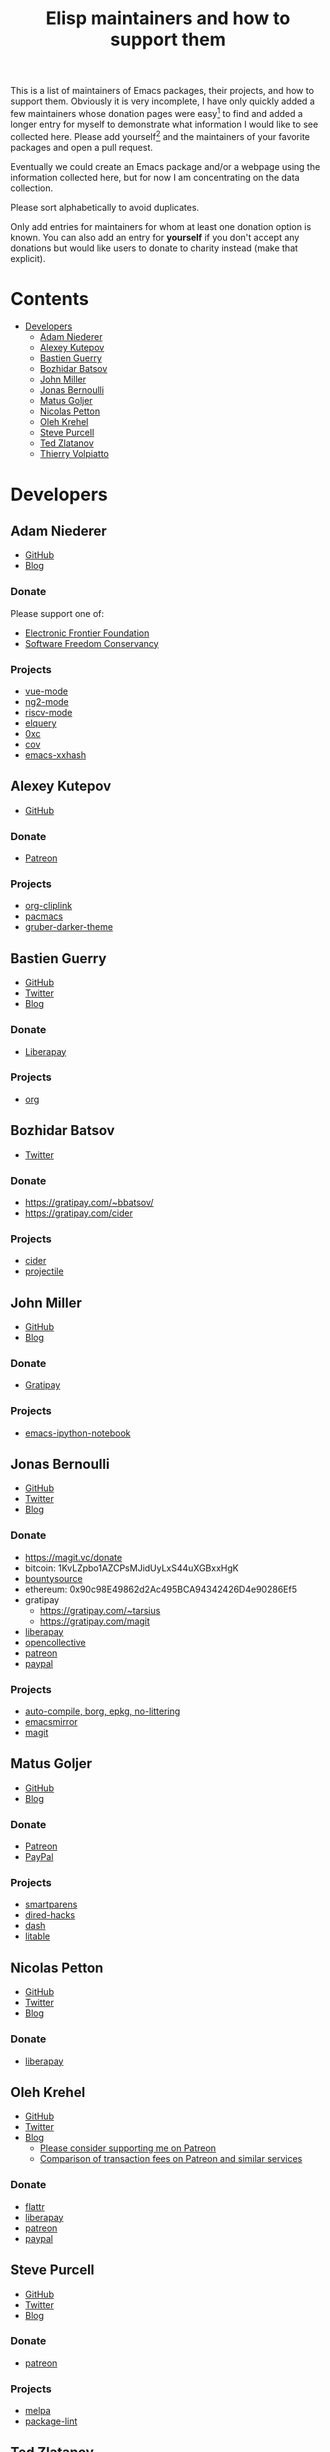 #+TITLE: Elisp maintainers and how to support them

This is a list of maintainers of Emacs packages, their projects, and
how to support them.  Obviously it is very incomplete, I have only
quickly added a few maintainers whose donation pages were
easy[fn:1] to find and added a longer entry for myself to demonstrate
what information I would like to see collected here.  Please add
yourself[fn:2] and the maintainers of your favorite packages and open a
pull request.

Eventually we could create an Emacs package and/or a webpage using the
information collected here, but for now I am concentrating on the data
collection.

Please sort alphabetically to avoid duplicates.

Only add entries for maintainers for whom at least one donation option
is known.  You can also add an entry for *yourself* if you don't accept
any donations but would like users to donate to charity instead (make
that explicit).

[fn:1] That's actually quite time consuming, which is why we need this
list.

[fn:2] Don't be shy.


* Contents
:PROPERTIES:
:TOC:      this
:END:
  -  [[#developers][Developers]]
    -  [[#adam-niederer][Adam Niederer]]
    -  [[#alexey-kutepov][Alexey Kutepov]]
    -  [[#bastien-guerry][Bastien Guerry]]
    -  [[#bozhidar-batsov][Bozhidar Batsov]]
    -  [[#john-miller][John Miller]]
    -  [[#jonas-bernoulli][Jonas Bernoulli]]
    -  [[#matus-goljer][Matus Goljer]]
    -  [[#nicolas-petton][Nicolas Petton]]
    -  [[#oleh-krehel][Oleh Krehel]]
    -  [[#steve-purcell][Steve Purcell]]
    -  [[#mailtotzzlifelogscomted-zlatanov][Ted Zlatanov]]
    -  [[#thierry-volpiatto][Thierry Volpiatto]]

* Developers
:PROPERTIES:
:TOC:      1
:END:

** Adam Niederer

-  [[https://github.com/AdamNiederer][GitHub]]
-  [[https://adamniederer.com][Blog]]

*** Donate

Please support one of:

-  [[https://supporters.eff.org/donate][Electronic Frontier Foundation]]
-  [[https://sfconservancy.org/supporter/][Software Freedom Conservancy]]

*** Projects

-  [[https://github.com/AdamNiederer/vue-mode][vue-mode]]
-  [[https://github.com/AdamNiederer/ng2-mode][ng2-mode]]
-  [[https://github.com/AdamNiederer/riscv-mode][riscv-mode]]
-  [[https://github.com/AdamNiederer/elquery][elquery]]
-  [[https://github.com/AdamNiederer/0xc][0xc]]
-  [[https://github.com/AdamNiederer/cov][cov]]
-  [[https://github.com/AdamNiederer/emacs-xxhash][emacs-xxhash]]

** Alexey Kutepov

-  [[https://github.com/rexim][GitHub]]

*** Donate

-  [[https://www.patreon.com/tsoding][Patreon]]

*** Projects

-  [[https://github.com/rexim/org-cliplink][org-cliplink]]
-  [[https://github.com/codingteam/pacmacs.el][pacmacs]]
-  [[https://github.com/rexim/gruber-darker-theme][gruber-darker-theme]]

** Bastien Guerry

-  [[https://github.com/bzg][GitHub]]
-  [[https://twitter.com/bzg2][Twitter]]
-  [[https://bzg.fr][Blog]]

*** Donate

-  [[https://liberapay.com/bzg][Liberapay]]

*** Projects

-  [[http://orgmode.org][org]]

** Bozhidar Batsov

-  [[https://twitter.com/bbatsov][Twitter]]

*** Donate

-  https://gratipay.com/~bbatsov/
-  https://gratipay.com/cider

*** Projects

-  [[https://github.com/clojure-emacs/cider][cider]]
-  [[https://github.com/bbatsov/projectile][projectile]]

** John Miller

-  [[https://github.com/millejoh][GitHub]]
-  [[https://millejoh.github.io/ (to which I never write)][Blog]]

*** Donate

-  [[https://gratipay.com/Emacs-IPython-Notebook/][Gratipay]]

*** Projects

-  [[https://github.com/millejoh/emacs-ipython-notebook][emacs-ipython-notebook]]

** Jonas Bernoulli

-  [[https://github.com/tarsius][GitHub]]
-  [[https://twitter.com/magit_emacs][Twitter]]
-  [[https://emacsair.me][Blog]]

*** Donate

-  https://magit.vc/donate
-  bitcoin: 1KvLZpbo1AZCPsMJidUyLxS44uXGBxxHgK
-  [[https://www.bountysource.com/teams/magit][bountysource]]
-  ethereum: 0x90c98E49862d2Ac495BCA94342426D4e90286Ef5
-  gratipay
   -  https://gratipay.com/~tarsius
   -  https://gratipay.com/magit
-  [[https://liberapay.com/tarsius][liberapay]]
-  [[https://opencollective.com/magit][opencollective]]
-  [[https://www.patreon.com/tarsius][patreon]]
-  [[https://www.paypal.me/JonasBernoulli][paypal]]

*** Projects

-  [[https://github.com/emacscollective][auto-compile, borg, epkg, no-littering]]
-  [[https://emacsmirror.net][emacsmirror]]
-  [[https://magit.vc][magit]]

** Matus Goljer

-  [[https://github.com/Fuco1][GitHub]]
-  [[https://fuco1.github.io/][Blog]]

*** Donate

-  [[https://www.patreon.com/user?u=3282358][Patreon]]
-  [[https://www.paypal.me/MatusGoljer][PayPal]]

*** Projects

-  [[https://github.com/Fuco1/smartparens][smartparens]]
-  [[https://github.com/Fuco1/dired-hacks][dired-hacks]]
-  [[https://github.com/magnars/dash.el][dash]]
-  [[https://github.com/Fuco1/litable][litable]]

** Nicolas Petton

-  [[https://github.com/NicolasPetton][GitHub]]
-  [[https://twitter.com/NicolasPetton][Twitter]]
-  [[https://nicolas.petton.fr][Blog]]

*** Donate

-  [[https://liberapay.com/NicolasPetton][liberapay]]

** Oleh Krehel

-  [[https://github.com/abo-abo][GitHub]]
-  [[https://twitter.com/_abo_abo][Twitter]]
-  [[http://oremacs.com][Blog]]
   -  [[https://oremacs.com/2017/10/18/patreon][Please consider supporting me on Patreon]]
   -  [[https://oremacs.com/2017/12/10/patreon][Comparison of transaction fees on Patreon and similar services]]

*** Donate

-  [[https://flattr.com/@abo-abo][flattr]]
-  [[https://liberapay.com/abo-abo][liberapay]]
-  [[https://www.patreon.com/abo_abo][patreon]]
-  [[https://www.paypal.me/aboabo][paypal]]

** Steve Purcell

-  [[https://github.com/purcell][GitHub]]
-  [[https://twitter.com/sanityinc][Twitter]]
-  [[http://www.sanityinc.com][Blog]]

*** Donate

-  [[https://www.patreon.com/sanityinc][patreon]]

*** Projects

-  [[https://melpa.org][melpa]]
-  [[https://github.com/purcell/package-lint][package-lint]]

** [[mailto:tzz@lifelogs.com][Ted Zlatanov]]

-  [[https://github.com/tzz][GitHub]]

*** Donate

-  your favorite charity

*** Projects

-  Emacs
-  Gnus

** Thierry Volpiatto

-  [[https://github.com/thierryvolpiatto][GitHub]]

*** Donate

-  [[https://www.patreon.com/emacshelm][patreon]]

*** Projects

-  [[https://github.com/emacs-helm/helm][helm]]


* COMMENT Config
:PROPERTIES:
:TOC:      ignore
:END:

# Local Variables:
# before-save-hook: org-make-toc
# End:
